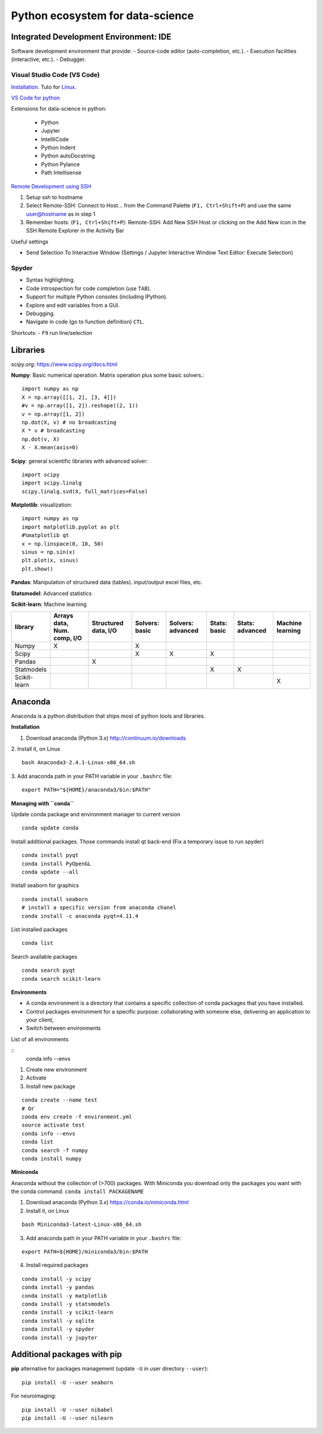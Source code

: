 Python ecosystem for data-science
---------------------------------

.. RST https://thomas-cokelaer.info/tutorials/sphinx/rest_syntax.html

.. image:: images/python_ecosystem.png
   :scale: 100
   :align: center

Integrated Development Environment: IDE
~~~~~~~~~~~~~~~~~~~~~~~~~~~~~~~~~~~~~~~

Software development environment that provide:
- Source-code editor (auto-completion, etc.).
- Execution facilities (interactive, etc.).
- Debugger.


Visual Studio Code (VS Code)
^^^^^^^^^^^^^^^^^^^^^^^^^^^^

`Installation <https://code.visualstudio.com/>`_. Tuto for `Linux <https://linuxhint.com/install-visual-studio-code-ubuntu22-04/>`_.

`VS Code for python <https://code.visualstudio.com/docs/python/python-quick-start#python-articles>`_

Extensions for data-science in python:

   - Python
   - Jupyter
   - IntellliCode
   - Python Indent
   - Python autoDocstring
   - Python Pylance
   - Path Intellisense


`Remote Development using SSH <https://code.visualstudio.com/docs/remote/ssh>`_

1. Setup ssh to hostname
2. Select Remote-SSH: Connect to Host... from the Command Palette (``F1, Ctrl+Shift+P``) and use the same user@hostname as in step 1
3. Remember hosts: (``F1, Ctrl+Shift+P``): Remote-SSH: Add New SSH Host or clicking on the Add New icon in the SSH Remote Explorer in the Activity Bar

Useful settings 

- Send Selection To Interactive Window (Settings / Jupyter Interactive Window Text Editor: Execute Selection)

Spyder
^^^^^^

- Syntax highlighting.
- Code introspection for code completion (use ``TAB``).
- Support for multiple Python consoles (including IPython).
- Explore and edit variables from a GUI.
- Debugging.
- Navigate in code (go to function definition) ``CTL``.


Shortcuts:
- ``F9`` run line/selection

Libraries
~~~~~~~~~

scipy.org: `<https://www.scipy.org/docs.html>`_


**Numpy**: Basic numerical operation. Matrix operation plus some basic solvers.::

        import numpy as np
        X = np.array([[1, 2], [3, 4]])
        #v = np.array([1, 2]).reshape((2, 1))
        v = np.array([1, 2])
        np.dot(X, v) # no broadcasting
        X * v # broadcasting
        np.dot(v, X)
        X - X.mean(axis=0)

**Scipy**: general scientific libraries with advanced solver::

        import scipy
        import scipy.linalg
        scipy.linalg.svd(X, full_matrices=False)

**Matplotlib**: visualization::

        import numpy as np
        import matplotlib.pyplot as plt
        #%matplotlib qt
        x = np.linspace(0, 10, 50)
        sinus = np.sin(x)
        plt.plot(x, sinus)
        plt.show()

**Pandas**: Manipulation of structured data (tables). input/output excel files, etc.

**Statsmodel**: Advanced statistics

**Scikit-learn**: Machine learning

.. http://truben.no/table/

+--------------+-----------------------------+----------------------+----------------+-------------------+--------------+-----------------+------------------+
|   library    | Arrays data, Num. comp, I/O | Structured data, I/O | Solvers: basic | Solvers: advanced | Stats: basic | Stats: advanced | Machine learning |
+==============+=============================+======================+================+===================+==============+=================+==================+
|    Numpy     |               X             |                      | X              |                   |              |                 |                  |
+--------------+-----------------------------+----------------------+----------------+-------------------+--------------+-----------------+------------------+
|    Scipy     |                             |                      | X              | X                 | X            |                 |                  |
+--------------+-----------------------------+----------------------+----------------+-------------------+--------------+-----------------+------------------+
|    Pandas    |                             |         X            |                |                   |              |                 |                  |
+--------------+-----------------------------+----------------------+----------------+-------------------+--------------+-----------------+------------------+
|  Statmodels  |                             |                      |                |                   | X            | X               |                  |
+--------------+-----------------------------+----------------------+----------------+-------------------+--------------+-----------------+------------------+
| Scikit-learn |                             |                      |                |                   |              |                 | X                |
+--------------+-----------------------------+----------------------+----------------+-------------------+--------------+-----------------+------------------+

Anaconda
~~~~~~~~

Anaconda is a python distribution that ships most of python tools and libraries.

**Installation**


1. Download anaconda (Python 3.x) http://continuum.io/downloads

2. Install it, on Linux
::

    bash Anaconda3-2.4.1-Linux-x86_64.sh

3. Add anaconda path in your PATH variable in your ``.bashrc`` file:
::

    export PATH="${HOME}/anaconda3/bin:$PATH"

**Managing with ``conda``**


Update conda package and environment manager to current version

::

    conda update conda


Install additional packages. Those commands install qt back-end (Fix a temporary issue to run spyder)

::

    conda install pyqt
    conda install PyOpenGL
    conda update --all


Install seaborn for graphics

::

    conda install seaborn
    # install a specific version from anaconda chanel
    conda install -c anaconda pyqt=4.11.4

List installed packages

::

    conda list

Search available packages

:: 

    conda search pyqt
    conda search scikit-learn



**Environments**


- A conda environment is a directory that contains a specific collection of conda packages that you have installed.
- Control packages environment for a specific purpose: collaborating with someone else, delivering an application to your client, 
- Switch between environments

List of all environments

::
    conda info --envs

1. Create new environment
2. Activate
3. Install new package

::

    conda create --name test
    # Or
    conda env create -f environment.yml
    source activate test
    conda info --envs
    conda list
    conda search -f numpy
    conda install numpy

**Miniconda**

Anaconda without the collection of (>700) packages.
With Miniconda you download only the packages you want with the conda command: ``conda install PACKAGENAME``



1. Download anaconda (Python 3.x) https://conda.io/miniconda.html

2. Install it, on Linux

::

    bash Miniconda3-latest-Linux-x86_64.sh

3. Add anaconda path in your PATH variable in your ``.bashrc`` file:

::

    export PATH=${HOME}/miniconda3/bin:$PATH

4. Install required packages

::

        conda install -y scipy
        conda install -y pandas
        conda install -y matplotlib
        conda install -y statsmodels
        conda install -y scikit-learn
        conda install -y sqlite
        conda install -y spyder
        conda install -y jupyter

Additional packages with pip
~~~~~~~~~~~~~~~~~~~~~~~~~~~~

**pip** alternative for packages management (update ``-U`` in user directory ``--user``):

::

    pip install -U --user seaborn

For neuroimaging:

::

    pip install -U --user nibabel
    pip install -U --user nilearn